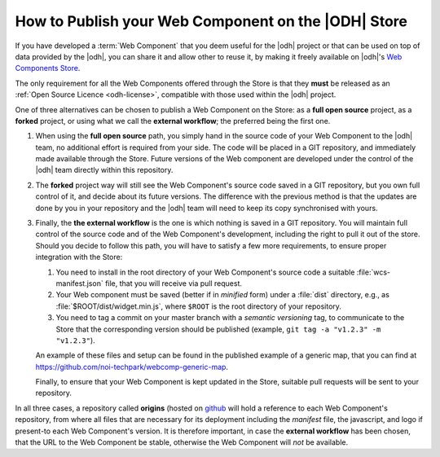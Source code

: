 .. _webcomponents:

How to Publish your Web Component on the |ODH| Store
====================================================

If you have developed a :term:`Web Component` that you deem useful for
the |odh| project or that can be used on top of data provided by the
|odh|, you can share it and allow other to reuse it, by making it
freely available on |odh|\'s `Web Components Store
<https://webcomponents.opendatahub.bz.it/>`_.

The only requirement for all the Web Components offered through the
Store is that they :strong:`must` be released as an :ref:`Open Source
Licence <odh-license>`, compatible with those used within the |odh|
project.

One of three alternatives can be chosen to publish a Web Component on
the Store: as a :strong:`full open source` project, as a
:strong:`forked` project, or using what we call the  :strong:`external
workflow`; the preferred being the first one.

..  Each alternative has its pros and cons, and for each one the terms

#. When using the :strong:`full open source` path, you simply hand in
   the source code of your Web Component to the |odh| team, no
   additional effort is required from your side. The code
   will be placed in a GIT repository, and immediately made
   available through the Store. Future versions of the Web component
   are developed under the control of the |odh| team directly within
   this repository. 

#. The :strong:`forked` project way will still see the Web Component's
   source code saved in a GIT repository, but you own full
   control of it, and decide about its future versions. The difference
   with the previous method is that the updates are done by you in
   your repository and the |odh| team will need to keep its copy
   synchronised with yours.

#. Finally, the :strong:`the external workflow` is the one is which
   nothing is saved in a GIT repository. You will maintain full
   control of the source code and of the Web Component's development,
   including the right to pull it out of the store. Should you decide
   to follow this path, you will have to satisfy a few more
   requirements, to ensure proper integration with the Store:

   1. You need to install in the root directory of your Web
      Component's source code a suitable :file:`wcs-manifest.json`
      file, that you will receive via pull request.
   2. Your Web component must be saved (better if in `minified` form)
      under a :file:`dist` directory, e.g., as
      :file:`$ROOT/dist/widget.min.js`, where :literal:`$ROOT` is the
      root directory of your repository.
   3. You need to tag a commit on your master branch with a `semantic
      versioning` tag, to communicate to the Store that the
      corresponding version should be published (example, :literal:`git tag -a
      "v1.2.3" -m "v1.2.3"`).
    
   An example of these files and setup can be found in the published
   example of a generic map, that you can find at
   https://github.com/noi-techpark/webcomp-generic-map.

   Finally, to ensure that your Web Component is kept updated in the
   Store, suitable pull requests will be sent to your repository.


In all three cases, a repository called :strong:`origins` (hosted on
`github
<https://github.com/noi-techpark/odh-web-components-store-origins>`_
will hold a reference to each Web Component's repository, from where
all files that are necessary for its deployment including the
`manifest` file, the javascript, and logo if present-to each Web
Component's version. It is therefore important, in case the
:strong:`external workflow` has been chosen, that the URL to the Web
Component be stable, otherwise the Web Component will `not` be
available.
